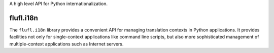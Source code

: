 A high level API for Python internationalization.

..
    This file is part of flufl.i18n.

    flufl.i18n is free software: you can redistribute it and/or modify it
    under the terms of the GNU Lesser General Public License as published by
    the Free Software Foundation, version 3 of the License.

    flufl.i18n is distributed in the hope that it will be useful, but
    WITHOUT ANY WARRANTY; without even the implied warranty of MERCHANTABILITY
    or FITNESS FOR A PARTICULAR PURPOSE.  See the GNU Lesser General Public
    License for more details.

    You should have received a copy of the GNU Lesser General Public License
    along with flufl.i18n.  If not, see <http://www.gnu.org/licenses/>.


==========
flufl.i18n
==========

The ``flufl.i18n`` library provides a convenient API for managing translation
contexts in Python applications.  It provides facilities not only for
single-context applications like command line scripts, but also more
sophisticated management of multiple-context applications such as Internet
servers.
